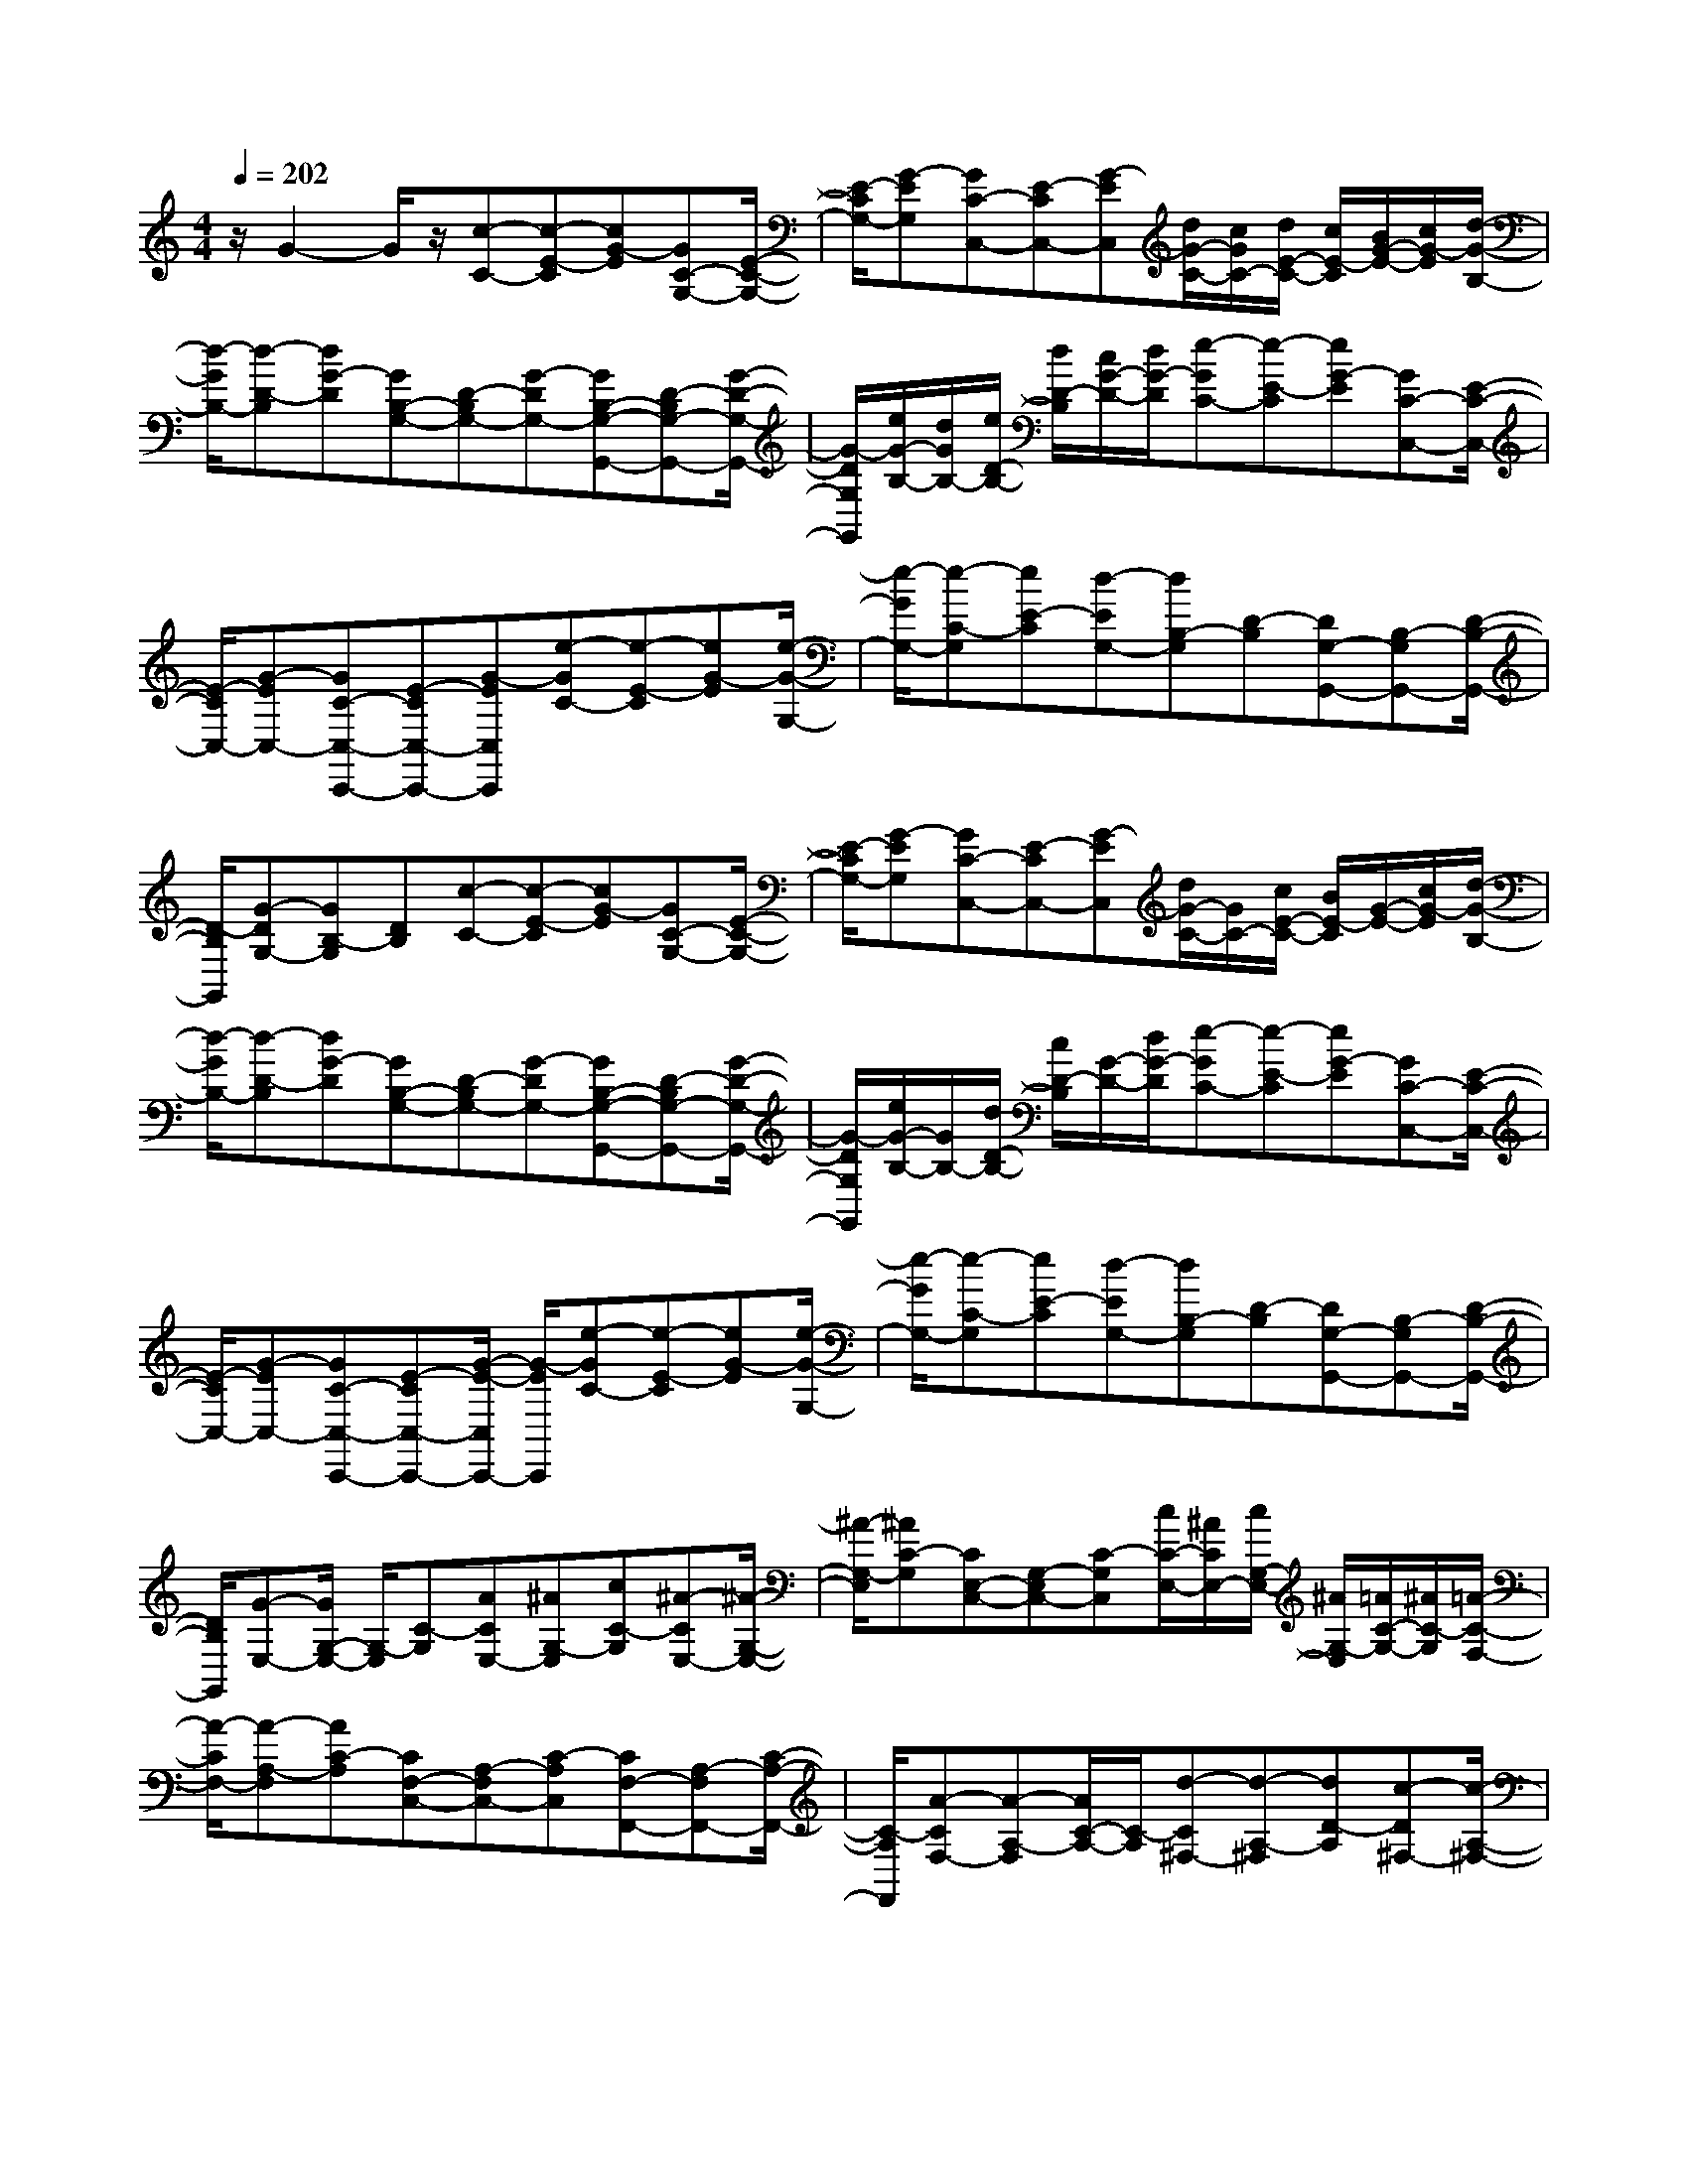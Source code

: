 % input file /home/ubuntu/MusicGeneratorQuin/training_data/scarlatti/K095.MID
X: 1
T: 
M: 4/4
L: 1/8
Q:1/4=202
K:C % 0 sharps
%(C) John Sankey 1998
%%MIDI program 6
%%MIDI program 6
%%MIDI program 6
%%MIDI program 6
%%MIDI program 6
%%MIDI program 6
%%MIDI program 6
%%MIDI program 6
%%MIDI program 6
%%MIDI program 6
%%MIDI program 6
%%MIDI program 6
z/2G2-G/2z/2[c-C-][c-E-C][cG-E][GC-G,-][E/2-C/2-G,/2-]|[E/2-C/2G,/2-][G-EG,][GC-C,-][E-CC,-][G-EC,][d/2G/2-C/2-][c/2G/2C/2-][d/2E/2-C/2-] [c/2E/2-C/2][B/2G/2-E/2-][c/2G/2-E/2][d/2-G/2-B,/2-]|[d/2-G/2B,/2-][d-D-B,][dG-D][GB,-G,-][D-B,G,-][G-DG,-][GB,-G,-G,,-][D-B,G,-G,,-][G/2-D/2-G,/2-G,,/2-]|[G/2-D/2G,/2G,,/2][e/2G/2-B,/2-][d/2G/2B,/2-][e/2D/2-B,/2-] [d/2D/2-B,/2][c/2G/2-D/2-][d/2G/2-D/2][e-GC-][e-E-C][eG-E][GC-C,-][E/2-C/2-C,/2-]|
[E/2-C/2C,/2-][G-EC,-][GC-C,-C,,-][E-CC,-C,,-][G-EC,C,,][e-GC-][e-E-C][eG-E][e/2-G/2-G,/2-]|[e/2-G/2G,/2-][e-C-G,][eE-C][d-EG,-][dB,-G,][D-B,][DG,-G,,-][B,-G,G,,-][D/2-B,/2-G,,/2-]|[D/2-B,/2G,,/2][G-DG,-][GB,-G,][DB,][c-C-][c-E-C][cG-E][GC-G,-][E/2-C/2-G,/2-]|[E/2-C/2G,/2-][G-EG,][GC-C,-][E-CC,-][G-EC,][d/2G/2-C/2-][G/2C/2-][c/2E/2-C/2-] [B/2E/2-C/2][G/2-E/2-][c/2G/2-E/2][d/2-G/2-B,/2-]|
[d/2-G/2B,/2-][d-D-B,][dG-D][GB,-G,-][D-B,G,-][G-DG,-][GB,-G,-G,,-][D-B,G,-G,,-][G/2-D/2-G,/2-G,,/2-]|[G/2-D/2G,/2G,,/2][e/2G/2-B,/2-][G/2B,/2-][d/2D/2-B,/2-] [c/2D/2-B,/2][G/2-D/2-][d/2G/2-D/2][e-GC-][e-E-C][eG-E][GC-C,-][E/2-C/2-C,/2-]|[E/2-C/2C,/2-][G-EC,-][GC-C,-C,,-][E-CC,-C,,-][G/2-E/2-C,/2C,,/2-] [G/2-E/2C,,/2][e-GC-][e-E-C][eG-E][e/2-G/2-G,/2-]|[e/2-G/2G,/2-][e-C-G,][eE-C][d-EG,-][dB,-G,][D-B,][DG,-G,,-][B,-G,G,,-][D/2-B,/2-G,,/2-]|
[D/2B,/2G,,/2][G-E,-][G/2G,/2-E,/2-] [G,/2-E,/2][C-G,][ACE,-][^AG,-E,][cC-G,][^A-CE,-][^A/2-G,/2-E,/2-]|[^A/2-G,/2-E,/2][^AC-G,][CE,-C,-][G,-E,C,-][C-G,C,][c/2C/2-E,/2-][^A/2C/2E,/2-][c/2G,/2-E,/2-] [^A/2G,/2-E,/2][=A/2C/2-G,/2-][^A/2C/2-G,/2][=A/2-C/2-F,/2-]|[A/2-C/2F,/2-][A-A,-F,][AC-A,][CF,-C,-][A,-F,C,-][C-A,C,][CF,-F,,-][A,-F,F,,-][C/2-A,/2-F,,/2-]|[C/2-A,/2F,,/2][A-CF,-][A-A,-F,][A/2C/2-A,/2-][C/2-A,/2][d-C^F,-][d-A,-^F,][dD-A,][c-D^F,-][c/2-A,/2-^F,/2-]|
[c/2-A,/2-^F,/2][cD-A,][D^F,-D,-][A,-^F,D,-][D-A,D,][d/2D/2-^F,/2-][c/2D/2^F,/2-][d/2A,/2-^F,/2-] [c/2A,/2-^F,/2][B/2D/2-A,/2-][c/2D/2-A,/2][B/2-D/2-G,/2-]|[B/2-D/2G,/2-][B-B,-G,][BD-B,][DG,-D,-][B,-G,D,-][D-B,D,][DG,-G,,-][B,-G,G,,-][D/2-B,/2-G,,/2-]|[D/2-B,/2G,,/2][d-DG,-][dB,-G,][D-B,][g-e-DG,-][g-e-C-G,][geE-C][EG,-G,,-][C/2-G,/2-G,,/2-]|[C/2-G,/2G,,/2-][ECG,,][f-d-G,-][f-d-B,-G,][fdD-B,][DG,-G,,-][B,-G,G,,-][DB,G,,][e/2-c/2-G,/2-]|
[e/2-c/2-G,/2-][e-c-C-G,][ecE-C][EG,-G,,-][C-G,G,,-][ECG,,][d-B-G,-][d-B-B,-G,][d/2-B/2-D/2-B,/2-]|[d/2B/2D/2-B,/2][DG,-G,,-][B,-G,G,,-][DB,G,,][e-c-G,-][e-c-C-G,][ecE-C][EG,-G,,-][C/2-G,/2-G,,/2-]|[C/2-G,/2G,,/2-][ECG,,][f-d-G,-][f-d-B,-G,][fdD-B,][DG,-G,,-][B,-G,G,,-][DB,G,,][e/2-c/2-G,/2-]|[e/2-c/2-G,/2-][e-c-C-G,][ecE-C][EG,-G,,-][C-G,G,,-][ECG,,][D2-B,2-G,2-G,,2-][D/2-B,/2-G,/2-G,,/2-]|
[D6B,6G,6G,,6] z2|z3/2[G-E,-][GG,-E,][C-G,][ACE,-][^AG,-E,][cC-G,][^A/2-C/2-E,/2-]|[^A/2-C/2E,/2-][^A-G,-E,][^AC-G,][CE,-C,-][G,-E,C,-][C-G,C,][c/2C/2-E,/2-] [^A/2C/2E,/2-][c/2G,/2-E,/2-][^A/2G,/2-E,/2][=A/2C/2-G,/2-]|[^A/2C/2-G,/2][=A-C=F,-][A-A,-F,][AC-A,][CF,-C,-][A,-F,C,-][C-A,C,][CF,-F,,-][A,/2-F,/2-F,,/2-]|
[A,/2-F,/2F,,/2-][C-A,F,,][A-CF,-][AA,-F,][C-A,][d-C^F,-][d-A,-^F,][dD-A,][c/2-D/2-^F,/2-]|[c/2-D/2^F,/2-][c-A,-^F,][cD-A,][D^F,-D,-][A,-^F,D,-][D-A,D,][d/2D/2-^F,/2-] [c/2D/2^F,/2-][d/2A,/2-^F,/2-][c/2A,/2-^F,/2][B/2D/2-A,/2-]|[c/2D/2-A,/2][B-DG,-][B-B,-G,][BD-B,][DG,-D,-][B,-G,D,-][D-B,D,][DG,-G,,-][B,/2-G,/2-G,,/2-]|[B,/2-G,/2G,,/2-][D-B,G,,][d-DG,-][dB,-G,][D-B,][g-DB,-][g-D-B,][gG-D][f/2-G/2-B,/2-]|
[f/2-G/2B,/2-][f-D-B,][fG-D][GB,-G,-][D-B,G,-][G-DG,][g/2G/2-B,/2-] [f/2G/2B,/2-][g/2D/2-B,/2-][f/2D/2-B,/2][e/2G/2-D/2-]|[f/2G/2-D/2][e-GC-][e-E-C][eG-E][GC-G,-][E-CG,-][G-EG,][GC-C,-][E/2-C/2-C,/2-]|[E/2-C/2C,/2-][G-EC,][a/2G/2-C/2-] [G/2C/2-][g/2E/2-C/2-][f/2E/2-C/2][G/2-E/2-] [g/2G/2E/2][a-F-][a-A-F][ac-A][c/2-F/2-C/2-]|[c/2F/2-C/2-][A-FC-][c-AC][cF-=F,-][A-FF,-][c-AF,][b/2c/2-F/2-] [c/2F/2-][a/2A/2-F/2-][g/2A/2-F/2][c/2-A/2-]|
[a/2c/2-A/2][g-cE-][g-G-E][gc-G][cE-C-][G-EC-][c-GC][cE-E,-][G/2-E/2-E,/2-]|[G/2-E/2E,/2-][c-GE,][a/2c/2-E/2-] [g/2c/2E/2-][G/2-E/2-][f/2G/2-E/2][g/2c/2-G/2-] [c/2-G/2][f-cD-][f-F-D][fB-F][B/2-D/2-C/2-]|[B/2D/2-C/2-][F-DC-][B-FC][BD-D,-][F-DD,-][B-FD,][g/2B/2-D/2-] [B/2D/2-][f/2F/2-D/2-][e/2F/2-D/2][B/2-F/2-]|[f/2B/2F/2][e-C-][e-E-C][eG-E][c-GE,-][c-G,-E,][cC-G,][CF,-D,-][A,/2-F,/2-D,/2-]|
[A,/2-F,/2D,/2-][D-A,D,][c/2D/2-G,/2-] [B/2D/2G,/2-][c/2B,/2-G,/2-][B/2B,/2-G,/2][A/2D/2-B,/2-] [B/2D/2B,/2][c-C-][c-E-C][c/2-E/2-][c/2G/2-E/2]G/2-|[GC-C,-][E-CC,-] [E/2-C,/2-][G/2-E/2C,/2-][G/2C,/2][C,4-C,,4-][C,/2-C,,/2-]|[C,8-C,,8-]|[C,2-C,,2-] [C,/2C,,/2]
